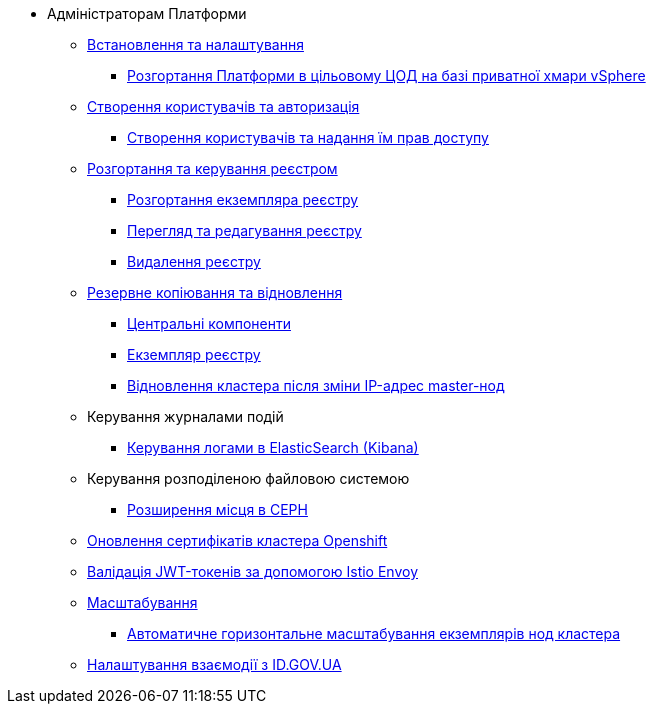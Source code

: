 * Адміністраторам Платформи
** xref:admin:installation/index.adoc[Встановлення та налаштування]
*** xref:admin:installation/platform-admin-deployment.adoc[Розгортання Платформи в цільовому ЦОД на базі приватної хмари vSphere]
+
// Створення користувачів та авторизація
** xref:user-management-auth/index.adoc[Створення користувачів та авторизація]
*** xref:user-management-auth/keycloak-create-users.adoc[Створення користувачів та надання їм прав доступу]
+
// Розгортання та керування реєстром
** xref:admin:registry-management/index.adoc[Розгортання та керування реєстром]
*** xref:registry-management/control-plane-create-registry.adoc[Розгортання екземпляра реєстру]
*** xref:registry-management/control-plane-view-registry.adoc[Перегляд та редагування реєстру]
*** xref:registry-management/control-plane-remove-registry.adoc[Видалення реєстру]
+
// Резервне копіювання та відновлення
** xref:backup-restore/index.adoc[Резервне копіювання та відновлення]
*** xref:backup-restore/control-plane-components-backup-restore.adoc[Центральні компоненти]
*** xref:backup-restore/control-plane-backup-restore.adoc[Екземпляр реєстру]
*** xref:backup-restore/master_ip_repair.adoc[Відновлення кластера після зміни IP-адрес master-нод]
+
// Керування логами
** Керування журналами подій
*** xref:logging/elastic-search.adoc[Керування логами в ElasticSearch (Kibana)]
+
// Розподілена файлова система
** Керування розподіленою файловою системою
*** xref:file-system/ceph-space.adoc[Розширення місця в CEPH]
+
// Оновлення сертифікатів кластера
** xref:admin:certificates-update.adoc[Оновлення сертифікатів кластера Openshift]
+
// JWT Tokens validation rules
** xref:admin:istio-jwt-token-validation.adoc[Валідація JWT-токенів за допомогою Istio Envoy]
+
// Масштабування
** xref:scaling/index.adoc[Масштабування]
*** xref:scaling/cluster_node_autoscaler.adoc[Автоматичне горизонтальне масштабування екземплярів нод кластера]
+
// id.gov.ua integration setup
** xref:admin:platform-id-gov-ua-setup.adoc[Налаштування взаємодії з ID.GOV.UA]

// Trembita integration
////
** Інтеграція із зовнішніми реєстрами
*** Вихідна інтеграція (Виклик зовнішніх реєстрів)
**** Налаштування ШБО
*** Вхідна інтеграція
**** Додавання та виклик вебсервісу за протоколом SOAP
////